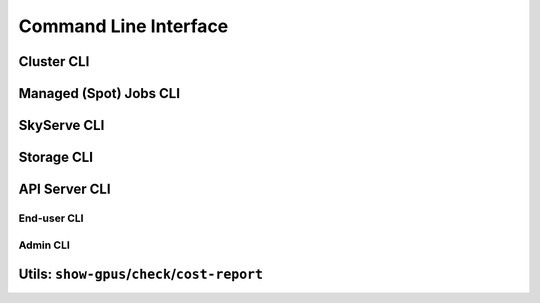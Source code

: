 .. _cli:

Command Line Interface
======================

Cluster CLI
-----------

.. _sky-launch:
.. click:: sky.api.cli:launch
   :prog: sky launch
   :nested: full

.. _sky-exec:
.. click:: sky.api.cli:exec
   :prog: sky exec
   :nested: full

.. _sky-stop:
.. click:: sky.api.cli:stop
   :prog: sky stop
   :nested: full

.. _sky-start:
.. click:: sky.api.cli:start
   :prog: sky start
   :nested: full

.. _sky-down:
.. click:: sky.api.cli:down
   :prog: sky down
   :nested: full

.. _sky-status:
.. click:: sky.api.cli:status
   :prog: sky status
   :nested: full

.. _sky-autostop:
.. click:: sky.api.cli:autostop
   :prog: sky autostop
   :nested: full

.. _sky-queue:
.. click:: sky.api.cli:queue
   :prog: sky queue
   :nested: full

.. _sky-logs:
.. click:: sky.api.cli:logs
   :prog: sky logs
   :nested: full

.. _sky-cancel:
.. click:: sky.api.cli:cancel
   :prog: sky cancel
   :nested: full

Managed (Spot) Jobs CLI
---------------------------

.. _sky-job-launch:
.. click:: sky.api.cli:jobs_launch
   :prog: sky jobs launch
   :nested: full

.. _sky-job-queue:
.. click:: sky.api.cli:jobs_queue
   :prog: sky jobs queue
   :nested: full

.. _sky-job-cancel:
.. click:: sky.api.cli:jobs_cancel
   :prog: sky jobs cancel
   :nested: full

.. _sky-job-logs:
.. click:: sky.api.cli:jobs_logs
   :prog: sky jobs logs
   :nested: full


SkyServe CLI
-------------

.. click:: sky.api.cli:serve_up
   :prog: sky serve up
   :nested: full

.. click:: sky.api.cli:serve_down
   :prog: sky serve down
   :nested: full

.. click:: sky.api.cli:serve_status
   :prog: sky serve status
   :nested: full

.. click:: sky.api.cli:serve_logs
   :prog: sky serve logs
   :nested: full

.. click:: sky.api.cli:serve_update
   :prog: sky serve update
   :nested: full


Storage CLI
------------

.. _sky-storage-ls:
.. click:: sky.api.cli:storage_ls
   :prog: sky storage ls
   :nested: full

.. _sky-storage-delete:
.. click:: sky.api.cli:storage_delete
   :prog: sky storage delete
   :nested: full


.. _sky-api-cli:

API Server CLI
--------------

End-user CLI
~~~~~~~~~~~~~

.. _sky-api-login:
.. click:: sky.api.cli:api_login
   :prog: sky api login
   :nested: full

.. _sky-api-info:
.. click:: sky.api.cli:api_info
   :prog: sky api info
   :nested: full

.. click:: sky.api.cli:api_get
   :prog: sky api get
   :nested: full

.. _sky-api-ls:
.. click:: sky.api.cli:api_ls
   :prog: sky api ls
   :nested: full

.. _sky-api-abort:
.. click:: sky.api.cli:api_abort
   :prog: sky api abort
   :nested: full

Admin CLI
~~~~~~~~~~

.. click:: sky.api.cli:api_stop
   :prog: sky api stop
   :nested: full

.. click:: sky.api.cli:api_start
   :prog: sky api start
   :nested: full

.. click:: sky.api.cli:api_server_logs
   :prog: sky api server_logs
   :nested: full

Utils: ``show-gpus``/``check``/``cost-report``
-------------------------------------------------

.. _sky-show-gpus:
.. click:: sky.api.cli:show_gpus
   :prog: sky show-gpus
   :nested: full

.. _sky-check:
.. click:: sky.api.cli:check
   :prog: sky check
   :nested: full

.. click:: sky.api.cli:cost_report
   :prog: sky cost-report
   :nested: full
